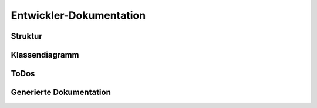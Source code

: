 ************************
Entwickler-Dokumentation
************************

Struktur
========


Klassendiagramm
===============

.. figure:: figures/klassendiagramm.*


ToDos
=====

Generierte Dokumentation
========================


